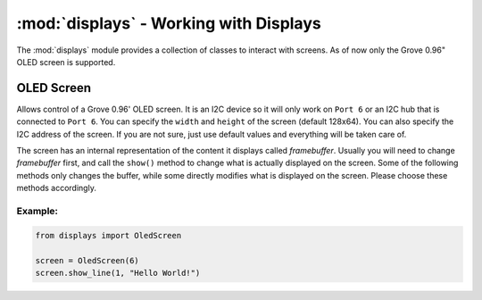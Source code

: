 :mod:`displays` - Working with Displays
====================================

The :mod:`displays` module provides a collection of classes to interact with screens. As of now only the Grove 0.96" OLED screen is supported.

OLED Screen
----------------------------------

.. class:: screens.OledScreen(port[=6], width[=128], height[=64], address[=0x3c])

    Allows control of a Grove 0.96' OLED screen. It is an I2C device so it will only work on ``Port 6`` or an I2C hub that is connected to ``Port 6``. You can specify the ``width`` and ``height`` of the screen (default 128x64). You can also specify the I2C address of the screen. If you are not sure, just use default values and everything will be taken care of.

    The screen has an internal representation of the content it displays called `framebuffer`. Usually you will need to change `framebuffer` first, and call the ``show()`` method to change what is actually displayed on the screen. Some of the following methods only changes the buffer, while some directly modifies what is displayed on the screen. Please choose these methods accordingly.

    .. method:: OledScreen.clear()

        Clears the `framebuffer`. Does **NOT** change what is displayed on the screen. Please call the ``show()`` method subsequently to see the result.

    .. method:: OledScreen.clear_line(line)

        Clears the specified ``line`` in the framebuffer. Does **NOT** change what is displayed on the screen. Please call the ``show()`` method subsequently to see the result.

    .. method:: OledScreen.write_line(line, message)

        Writes the ``message`` to the specified ``line``. Does **NOT** change what is displayed on the screen. Please call the ``show()`` method subsequently to see the result.

    .. method:: OledScreen.show_line(line, message)

        Writes and shows the ``message`` to the specified ``line``. This method directly changes what is displayed on the screen.

    .. method:: OledScreen.show_sensor_data(sensor, line)

        Writes the data on the specified ``sensor`` to the specified ``line``.

Example:
^^^^^^^^^^^^^^^^^^^^^^^^^^^^^^^^^^

.. code-block:: python

    from displays import OledScreen

    screen = OledScreen(6)
    screen.show_line(1, "Hello World!")